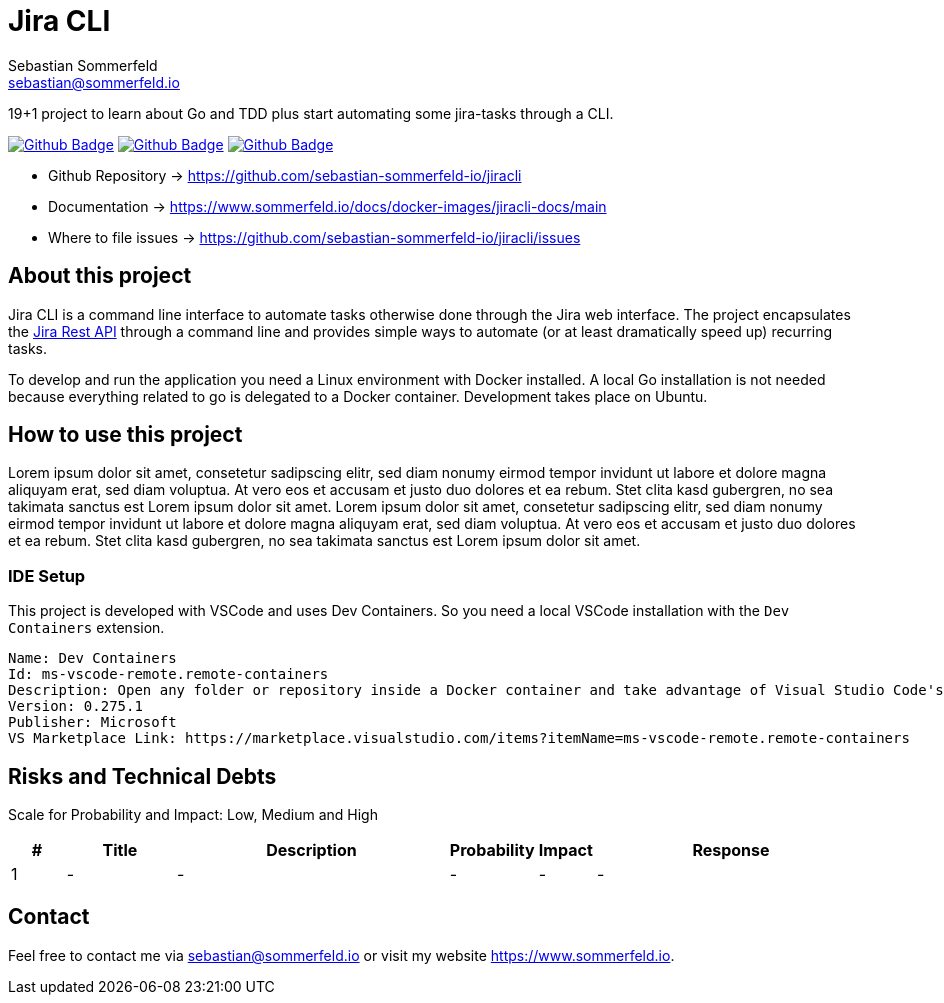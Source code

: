 = Jira CLI
Sebastian Sommerfeld <sebastian@sommerfeld.io>
:description: 19+1 project to learn about Go and TDD plus start automating some jira-tasks through a CLI. 
:project-name: jiracli
:url-project: https://github.com/sebastian-sommerfeld-io/{project-name}
:github-actions-url: {url-project}/actions/workflows
:job-ci: ci.yml
:job-cd: cd.yml
:job-generate-docs: auto-generate-docs.yml
:badge: badge.svg

// +------------------------------------------+
// |                                          |
// |    DO NOT EDIT DIRECTLY !!!!!            |
// |                                          |
// |    File is auto-generated by pipline.    |
// |    Contents are based on Antora docs.    |
// |                                          |
// +------------------------------------------+

{description}

image:{github-actions-url}/{job-generate-docs}/{badge}[Github Badge, link={github-actions-url}/{job-generate-docs}]
image:{github-actions-url}/{job-ci}/{badge}[Github Badge, link={github-actions-url}/{job-ci}]
image:{github-actions-url}/{job-cd}/{badge}[Github Badge, link={github-actions-url}/{job-cd}]

* Github Repository -> {url-project}
* Documentation -> https://www.sommerfeld.io/docs/docker-images/{project-name}-docs/main
* Where to file issues -> {url-project}/issues

== About this project
Jira CLI is a command line interface to automate tasks otherwise done through the Jira web interface. The project encapsulates the link:https://developer.atlassian.com/server/jira/platform/rest-apis[Jira Rest API] through a command line and provides simple ways to automate (or at least dramatically speed up) recurring tasks.

To develop and run the application you need a Linux environment with Docker installed. A local Go installation is not needed because everything related to go is delegated to a Docker container. Development takes place on Ubuntu.

== How to use this project
Lorem ipsum dolor sit amet, consetetur sadipscing elitr, sed diam nonumy eirmod tempor invidunt ut labore et dolore magna aliquyam erat, sed diam voluptua. At vero eos et accusam et justo duo dolores et ea rebum. Stet clita kasd gubergren, no sea takimata sanctus est Lorem ipsum dolor sit amet. Lorem ipsum dolor sit amet, consetetur sadipscing elitr, sed diam nonumy eirmod tempor invidunt ut labore et dolore magna aliquyam erat, sed diam voluptua. At vero eos et accusam et justo duo dolores et ea rebum. Stet clita kasd gubergren, no sea takimata sanctus est Lorem ipsum dolor sit amet.

=== IDE Setup
This project is developed with VSCode and uses Dev Containers. So you need a local VSCode installation with the `Dev Containers` extension.

[source, text]
----
Name: Dev Containers
Id: ms-vscode-remote.remote-containers
Description: Open any folder or repository inside a Docker container and take advantage of Visual Studio Code's full feature set.
Version: 0.275.1
Publisher: Microsoft
VS Marketplace Link: https://marketplace.visualstudio.com/items?itemName=ms-vscode-remote.remote-containers
----

== Risks and Technical Debts
Scale for Probability and Impact: Low, Medium and High

[cols="^1,2,5a,1,1,5a", options="header"]
|===
|# |Title |Description |Probability |Impact |Response
|{counter:usage} |- |- |- |- |-
|===

== Contact
Feel free to contact me via sebastian@sommerfeld.io or visit my website https://www.sommerfeld.io.

